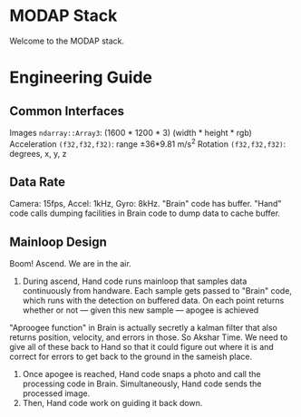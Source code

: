 * MODAP Stack
Welcome to the MODAP stack.

* Engineering Guide
** Common Interfaces
Images =ndarray::Array3=: (1600 * 1200 * 3) (width * height * rgb)
Acceleration =(f32,f32,f32)=: range ±36*9.81 m/s^2
Rotation =(f32,f32,f32)=: degrees, x, y, z

** Data Rate
Camera: 15fps, Accel: 1kHz, Gyro: 8kHz. "Brain" code has buffer. "Hand" code calls dumping facilities in Brain code to dump data to cache buffer.

** Mainloop Design
Boom! Ascend. We are in the air.
1. During ascend, Hand code runs mainloop that samples data continuously from handware. Each sample gets passed to "Brain" code, which runs with the detection on buffered data. On each point returns whether or not — given this new sample —  apogee is achieved

"Aproogee function" in Brain is actually secretly a kalman filter that also returns position, velocity, and errors in those. So Akshar Time. We need to give all of these back to Hand so that it could figure out where it is and correct for errors to get back to the ground in the sameish place.

2. Once apogee is reached, Hand code snaps a photo and call the processing code in Brain. Simultaneously, Hand code sends the processed image.
3. Then, Hand code work on guiding it back down.
